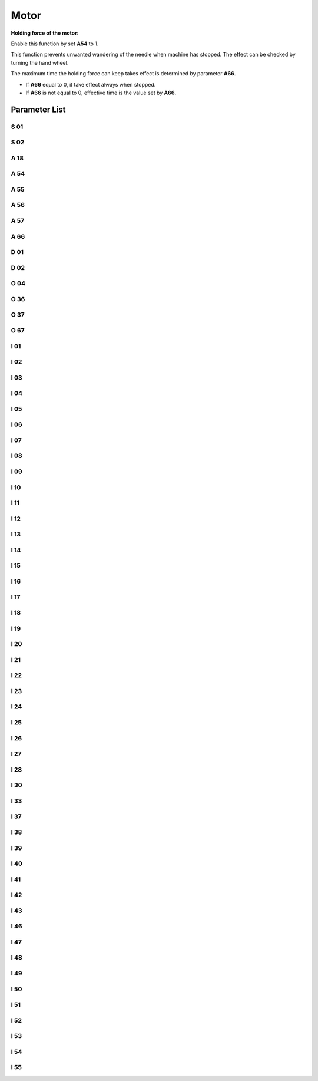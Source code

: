 .. _motor: 

=====
Motor
=====

**Holding force of the motor:**

Enable this function by set **A54** to 1.

This function prevents unwanted wandering of the needle when machine has stopped. The effect can be checked by turning the hand wheel.

The maximum time the holding force can keep takes effect is determined by parameter **A66**.

- If **A66** equal to 0, it take effect always when stopped.
- If **A66** is not equal to 0, effective time is the value set by **A66**.

Parameter List
==============

S 01
----

.. dropdown:: Max. Speed
   :animate: fade-in-slide-down
   
   -Max  4500
   -Min  100
   -Unit  spm
   -Description  Maximum speed by press the pedal to the end position.
     
S 02
----
.. dropdown:: Min. Speed
   :animate: fade-in-slide-down
  
   -Max  4500
   -Min  100
   -Unit  spm
   -Description  Minimum sewing speed, it is also the needle position up-down speed

     
A 18
----
.. dropdown:: Auto Upper Position When Power-on
   :animate: fade-in-slide-down
  
   -Max  4500
   -Min  100
   -Unit  spm
   -Description  
     | Needle position is automatically moved to upper position after power-on:
     | 0:Off;
     | 1:On.

A 54
----

.. dropdown:: Holding Force
   :animate: fade-in-slide-down
  
   -Max  1
   -Min  0
   -Unit  --
   -Description  
     | Setting the holding force of the motor after stop:
     | 0 = Off;
     | 1 = On.

A 55
----

.. dropdown:: Lock Shaft Slot Angle
   :animate: fade-in-slide-down
  
   -Max  720
   -Min  1
   -Unit  --
   -Description  The shaft is locked a range within this angle.

A 56
----

.. dropdown:: Position Error Threshold of Lock Shaft Function takes effect
   :animate: fade-in-slide-down
  
   -Max  720
   -Min  1
   -Unit  --
   -Description  When the position error is large than the parameters, the motor will 
                 start to adjust the position.

A 57
----

.. dropdown:: Position Error Threshold of Lock Shaft Function does not take effect
   :animate: fade-in-slide-down
  
   -Max  720
   -Min  1
   -Unit  --
   -Description  When the position error is small than the parameters,the motor will 
                 standby. 

A 66
----

.. dropdown:: Holding Force Mode
   :animate: fade-in-slide-down
  
   -Max  1
   -Min  0
   -Unit  --
   -Description
     | 0 = The motor holds always;
     | Not 0 = The holding force turns off after the time set by this parameter.

D 01
----

.. dropdown:: Upper Needle Position
   :animate: fade-in-slide-down
  
   -Max  359
   -Min  0
   -Unit  1°
   -Description  Needle in the upper position.

D 02
----

.. dropdown:: Lower Needle Position
   :animate: fade-in-slide-down
  
   -Max  359
   -Min  0
   -Unit  1°
   -Description  Needle in the lower position.

O 04
----

.. dropdown:: Machine Sync Signal Source 
   :animate: fade-in-slide-down
  
   -Max  1
   -Min  0
   -Unit  --
   -Description  
     | 0 = Extern;
     | 1 = Motor.

O 36
----

.. dropdown:: Input Speed Scaling
   :animate: fade-in-slide-down
  
   -Max  5
   -Min  0
   -Unit  --
   -Description  Speed scaling allows the machine to run at lower speed than the set.

O 37
----

.. dropdown:: Input Speed Scaling
   :animate: fade-in-slide-down
  
   -Max  1
   -Min  0
   -Unit  --
   -Description
     | In Simple mode, no seam program,no trim,no position, etc, except the motor can run:
     | 0 = Off;
     | 1 = On.

O 67
----

.. dropdown:: Directions of Motor Rotation
   :animate: fade-in-slide-down
  
   -Max  1
   -Min  0
   -Unit  --
   -Description
     | 0 = Counterclockwise;
     | 1 = Clockwise, viewing the motor from handwheel  

I 01
----

.. dropdown:: Acceleration
   :animate: fade-in-slide-down
  
   -Max  500
   -Min  150
   -Unit  ms
   -Description  The time for accelerating from 0rpm to 4500rpm

I 02
----

.. dropdown:: Deacceleration
   :animate: fade-in-slide-down
  
   -Max  500
   -Min  150
   -Unit  ms
   -Description  The time for deaccelerating from 4500rpm to 0rpm

I 03
----

.. dropdown:: Electrical Angle
   :animate: fade-in-slide-down
  
   -Max  4096
   -Min  0
   -Unit  --
   -Description  The offset of electrical angle

I 04
----

.. dropdown:: Transmission Ratio
   :animate: fade-in-slide-down
  
   -Max  4096
   -Min  1 
   -Unit  --
   -Description  The number of pulses output by motor encoder corresponding to one
                 rotation of the machine


I 05
----

.. dropdown:: Kp(CSC-t)
   :animate: fade-in-slide-down
  
   -Max  9999
   -Min  0
   -Unit  --
   -Description  Kp in Closed-loop Speed Control-trimming 

I 06
----

.. dropdown:: Divisor of Kp(CSC-t)
   :animate: fade-in-slide-down
  
   -Max  99
   -Min  0
   -Unit  --
   -Description  Divisor of Kp in Closed-loop Speed Control-trimming

I 07
----

.. dropdown:: Ki(CSC-t) 
   :animate: fade-in-slide-down
  
   -Max  9999
   -Min  0
   -Unit  --
   -Description  Ki in Closed-loop Speed Control-trimming

I 08
----

.. dropdown:: Divisor of Ki(CSC-t)
   :animate: fade-in-slide-down
  
   -Max  99
   -Min  0
   -Unit  --
   -Description  Divisor of Ki in Closed-loop Speed Control-trimming

I 09
----

.. dropdown:: Kp(CSC)
   :animate: fade-in-slide-down
  
   -Max  9999
   -Min  0
   -Unit  --
   -Description  Kp in Closed-loop Speed Control

I 10
----

.. dropdown:: Divisor of Kp(CSC)
   :animate: fade-in-slide-down
  
   -Max  99
   -Min  0
   -Unit  --
   -Description  Divisor of Kp in Closed-loop Speed Control

I 11
----

.. dropdown:: Ki(CSC)
   :animate: fade-in-slide-down
  
   -Max  9999
   -Min  0
   -Unit  --
   -Description  Ki in Closed-loop Speed Control

I 12
----

.. dropdown:: Divisor of Ki(CSC)
   :animate: fade-in-slide-down
  
   -Max  99
   -Min  0
   -Unit  --
   -Description  Divisor of Ki in Closed-loop Speed Control


I 13
----

.. dropdown:: Upper Output limit(CSC)
   :animate: fade-in-slide-down
  
   -Max  20
   -Min  1
   -Unit  --
   -Description  Upper Output limit in Closed-loop Speed Control


I 14
----

.. dropdown:: Feedforward(CSC)
   :animate: fade-in-slide-down
  
   -Max  500
   -Min  0
   -Unit  --
   -Description  Feedforward in Closed-loop Speed Control

I 15
----

.. dropdown:: Kp(CCC-d)
   :animate: fade-in-slide-down
  
   -Max  9999
   -Min  0
   -Unit  --
   -Description  Kp in Closed-loop Current Control-d axis

I 16
----

.. dropdown:: Divisor of Kp(CCC-d)
   :animate: fade-in-slide-down
  
   -Max  99
   -Min  0
   -Unit  --
   -Description  Divisor of Kp in Closed-loop Current Control-d axis

I 17
----

.. dropdown:: Ki(CCC-d)
   :animate: fade-in-slide-down
  
   -Max  9999
   -Min  0
   -Unit  --
   -Description  Ki in Closed-loop Current Control-d axis

I 18
----

.. dropdown:: Divisor of Ki(CCC-d)
   :animate: fade-in-slide-down
  
   -Max  99
   -Min  0
   -Unit  --
   -Description  Divisor of Ki in Closed-loop Current Control-d axis

I 19
----

.. dropdown:: Upper Output limit(CCC-d)
   :animate: fade-in-slide-down
  
   -Max  3276
   -Min  0
   -Unit  --
   -Description  Upper Output limit in Closed-loop Current Control-d axis

I 20
----

.. dropdown:: Lower Output limit(CCC-d)
   :animate: fade-in-slide-down
  
   -Max  3276
   -Min  0
   -Unit  --
   -Description  Lower Output limit in Closed-loop Current Control-d axis

I 21
----

.. dropdown:: Kp(CCC-q)
   :animate: fade-in-slide-down
  
   -Max  9999
   -Min  0
   -Unit  --
   -Description  Kp in Closed-loop Current Control-q axis

I 22
----

.. dropdown:: Divisor of Kp(CCC-q)
   :animate: fade-in-slide-down
  
   -Max  99
   -Min  0
   -Unit  --
   -Description  Divisor of Kp in Closed-loop Current Control-q axis

I 23
----

.. dropdown:: Ki(CCC-q)
   :animate: fade-in-slide-down
  
   -Max  9999
   -Min  0
   -Unit  --
   -Description  Ki in Closed-loop Current Control-q axis

I 24
----

.. dropdown:: Divisor of Ki(CCC-q)
   :animate: fade-in-slide-down
  
   -Max  9999
   -Min  0
   -Unit  --
   -Description  Divisor of Ki in Closed-loop Current Control-q axis

I 25
----

.. dropdown:: Upper Output limit(CCC-q)
   :animate: fade-in-slide-down
  
   -Max  3276
   -Min  0
   -Unit  --
   -Description  Upper Output limit in Closed-loop Current Control-q axis

I 26
----

.. dropdown:: Lower Output limit(CCC-q)
   :animate: fade-in-slide-down
  
   -Max  3276
   -Min  0
   -Unit  --
   -Description  Lower Output limit in Closed-loop Current Control-q axis

I 27
----

.. dropdown:: Encoder Resolution
   :animate: fade-in-slide-down
  
   -Max  9999
   -Min  1
   -Unit  --
   -Description  Lines Per Revolution of the motor encoder

I 28
----

.. dropdown:: Stop Routine Max. Time
   :animate: fade-in-slide-down
  
   -Max  9999
   -Min  0
   -Unit  ms
   -Description  The maxmum time of stop routine

I 30
----

.. dropdown:: Stop mode
   :animate: fade-in-slide-down
  
   -Max  1
   -Min  0 
   -Unit  --
   -Description
     | Select the mode of reaching the target position:
     | 0 = Speed mode;
     | 1 = Position mode.  


I 33
----

.. dropdown:: MACHINE ZERO Offset
   :animate: fade-in-slide-down
  
   -Max  1
   -Min  0 
   -Unit  --
   -Description  The offset of between MACHINE ZERO and motor synchronization point.

I 37
----

.. dropdown:: Distance(Brake P-S process)
   :animate: fade-in-slide-down
  
   -Max  359
   -Min  0 
   -Unit  1°
   -Description  The distance of brake Position-Speed process

I 38
----

.. dropdown:: Initial Speed(Brake P-S process)
   :animate: fade-in-slide-down
  
   -Max  500
   -Min  100 
   -Unit  spm
   -Description  The initial speed of brake Position-Speed process

I 39
----

.. dropdown:: Terminal speed(Brake P-S process)
   :animate: fade-in-slide-down
  
   -Max  100
   -Min  20 
   -Unit  spm
   -Description  The terminal speed of brake Position-Speed process


I 40
----

.. dropdown:: Kp(CPC-s)
   :animate: fade-in-slide-down
  
   -Max  9999
   -Min  0 
   -Unit  --
   -Description  Kp in Closed-loop Position Control-stop

I 41
----

.. dropdown:: Divisor of Kp(CPC-s)
   :animate: fade-in-slide-down
  
   -Max  99
   -Min  1
   -Unit  --
   -Description  Divisor of Kp in Closed-loop Position Control-stop

I 42
----

.. dropdown:: Kd(CPC-s)
   :animate: fade-in-slide-down
  
   -Max  9999
   -Min  0
   -Unit  --
   -Description  Kd in Closed-loop Position Control-stop

I 43
----

.. dropdown:: Divisor of Kd(CPC-s)
   :animate: fade-in-slide-down
  
   -Max  99
   -Min  1
   -Unit  --
   -Description  Divisor of Kd in Closed-loop Position Control-stop

I 46
----

.. dropdown:: Max. Hold Force Current
   :animate: fade-in-slide-down
  
   -Max  40
   -Min  1
   -Unit  0.1A
   -Description  Maximum current during the motor holding

I 47
----

.. dropdown:: Field Weaken
   :animate: fade-in-slide-down
  
   -Max  1
   -Min  0
   -Unit  --
   -Description  
     | Field weaken for higher speed:
     | 0 = Off;
     | 1 = On.

I 48
----

.. dropdown:: Field Weakening Effective Speed
   :animate: fade-in-slide-down
  
   -Max  3500
   -Min  2000
   -Unit  rpm  
   -Description  Above this speed, field weakening takes effect.

I 49
----

.. dropdown:: Max. Id current
   :animate: fade-in-slide-down
  
   -Max  40
   -Min  1
   -Unit  0.1A
   -Description  Maximum Id current during field weakening.

I 50
----

.. dropdown:: Upper Output limit(CPC-h)
   :animate: fade-in-slide-down
  
   -Max  500
   -Min  0
   -Unit  --
   -Description  Upper Output limit in Closed-loop Position Control-holding

I 51
----

.. dropdown:: Lower Output limit(CPC-h)
   :animate: fade-in-slide-down
  
   -Max  100
   -Min  0
   -Unit  --
   -Description  Lower Output limit in Closed-loop Position Control-holding

I 52
----

.. dropdown:: Kp(CPC-h)
   :animate: fade-in-slide-down
  
   -Max  9999
   -Min  0
   -Unit  --
   -Description  Kp in Closed-loop Position Control-holding

I 53
----

.. dropdown:: Divisor of Kp(CPC-h)
   :animate: fade-in-slide-down
  
   -Max  99
   -Min  1
   -Unit  --
   -Description  Divisor of Kp in Closed-loop Position Control-holidng

I 54
----

.. dropdown:: Kd(CPC-h)
   :animate: fade-in-slide-down
  
   -Max  9999
   -Min  0
   -Unit  --
   -Description  Kd in Closed-loop Position Control-holding

I 55
----

.. dropdown:: Divisor of Kd(CPC-h)
   :animate: fade-in-slide-down
  
   -Max  99
   -Min  1
   -Unit  --
   -Description  Divisor of Kd in Closed-loop Position Control-holidng
